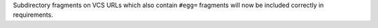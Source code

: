 Subdirectory fragments on VCS URLs which also contain ``#egg=`` fragments will now be included correctly in requirements.
